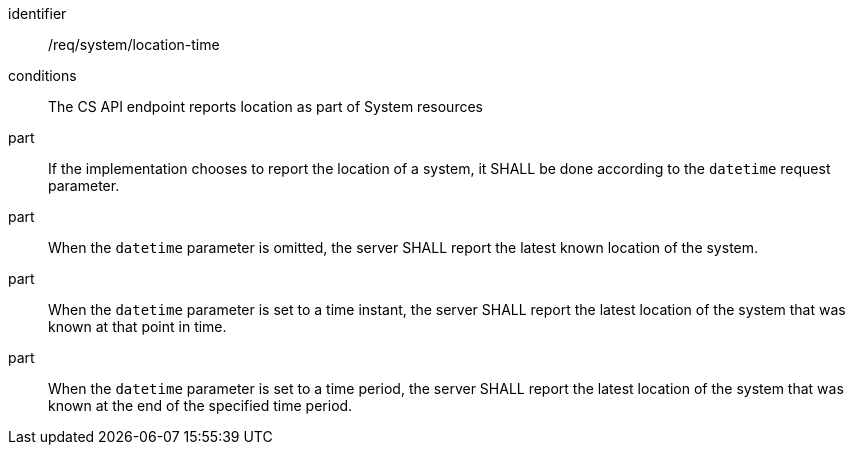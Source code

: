 [requirement,model=ogc]
====
[%metadata]
identifier:: /req/system/location-time

conditions:: The CS API endpoint reports location as part of System resources

part:: If the implementation chooses to report the location of a system, it SHALL be done according to the `datetime` request parameter.

part:: When the `datetime` parameter is omitted, the server SHALL report the latest known location of the system.

part:: When the `datetime` parameter is set to a time instant, the server SHALL report the latest location of the system that was known at that point in time.

part:: When the `datetime` parameter is set to a time period, the server SHALL report the latest location of the system that was known at the end of the specified time period.
====
